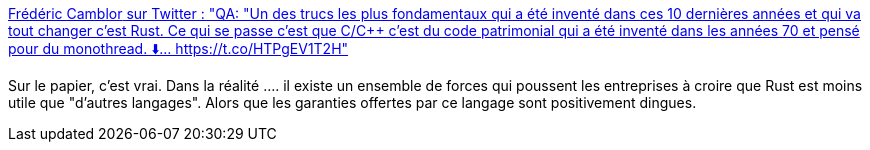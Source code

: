 :jbake-type: post
:jbake-status: published
:jbake-title: Frédéric Camblor‏ sur Twitter : "QA: "Un des trucs les plus fondamentaux qui a été inventé dans ces 10 dernières années et qui va tout changer c'est Rust. Ce qui se passe c'est que C/C++ c'est du code patrimonial qui a été inventé dans les années 70 et pensé pour du monothread. ⬇️… https://t.co/HTPgEV1T2H"
:jbake-tags: rust,citation,prédiction,innovation,programming,langage,_mois_janv.,_année_2020
:jbake-date: 2020-01-08
:jbake-depth: ../
:jbake-uri: shaarli/1578499807000.adoc
:jbake-source: https://nicolas-delsaux.hd.free.fr/Shaarli?searchterm=https%3A%2F%2Ftwitter.com%2Ffcamblor%2Fstatuses%2F1214589556802146307&searchtags=rust+citation+pr%C3%A9diction+innovation+programming+langage+_mois_janv.+_ann%C3%A9e_2020
:jbake-style: shaarli

https://twitter.com/fcamblor/statuses/1214589556802146307[Frédéric Camblor‏ sur Twitter : "QA: "Un des trucs les plus fondamentaux qui a été inventé dans ces 10 dernières années et qui va tout changer c'est Rust. Ce qui se passe c'est que C/C++ c'est du code patrimonial qui a été inventé dans les années 70 et pensé pour du monothread. ⬇️… https://t.co/HTPgEV1T2H"]

Sur le papier, c'est vrai. Dans la réalité .... il existe un ensemble de forces qui poussent les entreprises à croire que Rust est moins utile que "d'autres langages". Alors que les garanties offertes par ce langage sont positivement dingues.
